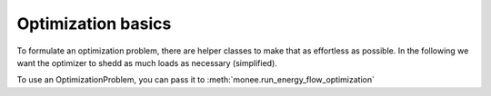 ======================
Optimization basics
======================

To formulate an optimization problem, there are helper classes to make that as effortless as possible. In the following we want the optimizer to shedd as much loads as necessary (simplified).

.. testcode::

    # create problem (debug=true -> more logging on that problem instance)
    problem = OptimizationProblem(debug=debug)

    # define which variables are controllable by the solver
    # here we mark all 'regulation' fields of the demands as controllable
    # the AttributeParameter instance defines the min/max and initial value
    problem.controllable_demands((
        "regulation",
        AttributeParameter(
            min=lambda attr, val: 0, max=lambda attr, val: 1, val=lambda attr, val: 1
        ),
    ))
    # with bounds we define bounds on selected models/attributes
    problem.bounds((0.9,1.1), lambda m, _: type(m) is Bus, ["vm_pu"])

    # to calculate the objective we can use the controllables_link, which allows us to specifiy
    # a lambda which assigns data to each controllable. After that we can call calculate which expects
    # a lambda with one argument 'model_to_data'
    objectives = Objectives()
    objectives.with_models(problem.controllables_link).data(
        lambda model: 10
    ).calculate(lambda model_to_data: sum(model_to_data.values()))

    # Further we could specify custom constraints like with selecting model types and then
    # specifying the constraint equation on these set of models
    constraints = Constraints()
    constraints.select_types(ExtPowerGrid).equation(
        lambda model: model.p_mw >= 0
    )

    # at the end we just assign the objectives and constrains container an the problem is ready
    problem.constraints = constraints
    problem.objectives = objectives
    return problem



To use an OptimizationProblem, you can pass it to :meth:`monee.run_energy_flow_optimization`
